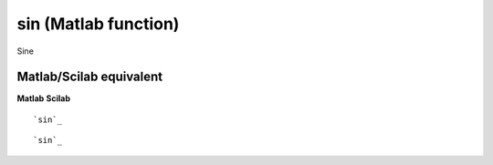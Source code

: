 


sin (Matlab function)
=====================

Sine



Matlab/Scilab equivalent
~~~~~~~~~~~~~~~~~~~~~~~~
**Matlab** **Scilab**

::

    `sin`_



::

    `sin`_




